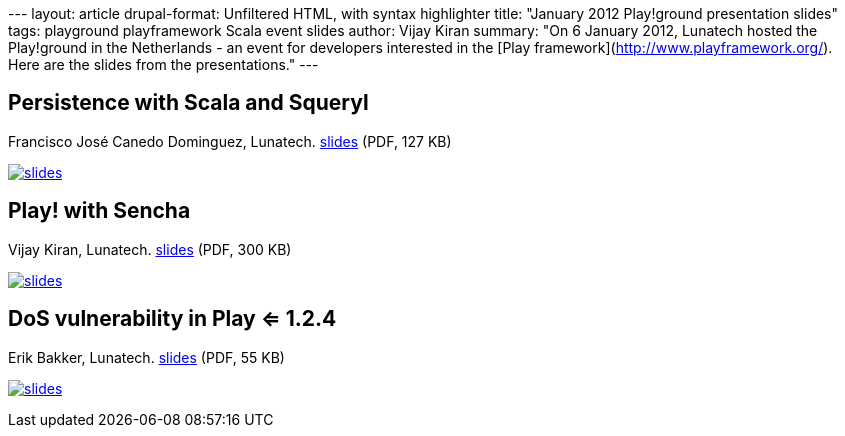--- layout: article drupal-format: Unfiltered HTML, with syntax
highlighter title: "January 2012 Play!ground presentation slides" tags:
playground playframework Scala event slides author: Vijay Kiran summary:
"On 6 January 2012, Lunatech hosted the Play!ground in the Netherlands -
an event for developers interested in the [Play
framework](http://www.playframework.org/). Here are the slides from the
presentations." ---

== Persistence with Scala and Squeryl

Francisco José Canedo Dominguez, Lunatech.
link:20120106-play-scala-squeryl.pdf[slides] (PDF, 127 KB)

link:20120106-play-scala-squeryl.pdf[image:squeryl-scala.PNG[slides]]

== Play! with Sencha

Vijay Kiran, Lunatech. link:play-with-sencha-vijay.pdf[slides] (PDF, 300
KB)

link:play-with-sencha-vijay.pdf[image:play-with-sencha-vijay.png[slides]]

== DoS vulnerability in Play <= 1.2.4

Erik Bakker, Lunatech. link:colliding-hashes-erik.pdf[slides] (PDF, 55
KB)

link:colliding-hashes-erik.pdf[image:colliding-hashses-erik.PNG[slides]]

